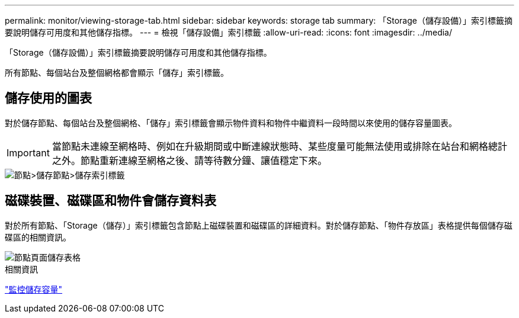 ---
permalink: monitor/viewing-storage-tab.html 
sidebar: sidebar 
keywords: storage tab 
summary: 「Storage（儲存設備）」索引標籤摘要說明儲存可用度和其他儲存指標。 
---
= 檢視「儲存設備」索引標籤
:allow-uri-read: 
:icons: font
:imagesdir: ../media/


[role="lead"]
「Storage（儲存設備）」索引標籤摘要說明儲存可用度和其他儲存指標。

所有節點、每個站台及整個網格都會顯示「儲存」索引標籤。



== 儲存使用的圖表

對於儲存節點、每個站台及整個網格、「儲存」索引標籤會顯示物件資料和物件中繼資料一段時間以來使用的儲存容量圖表。


IMPORTANT: 當節點未連線至網格時、例如在升級期間或中斷連線狀態時、某些度量可能無法使用或排除在站台和網格總計之外。節點重新連線至網格之後、請等待數分鐘、讓值穩定下來。

image::../media/nodes_storage_node_storage_tab.png[節點>儲存節點>儲存索引標籤]



== 磁碟裝置、磁碟區和物件會儲存資料表

對於所有節點、「Storage（儲存）」索引標籤包含節點上磁碟裝置和磁碟區的詳細資料。對於儲存節點、「物件存放區」表格提供每個儲存磁碟區的相關資訊。

image::../media/nodes_page_storage_tables.png[節點頁面儲存表格]

.相關資訊
link:monitoring-storage-capacity.html["監控儲存容量"]
